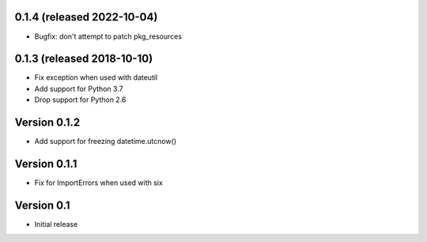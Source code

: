 0.1.4 (released 2022-10-04)
---------------------------

- Bugfix: don't attempt to patch pkg_resources

0.1.3 (released 2018-10-10)
---------------------------

- Fix exception when used with dateutil
- Add support for Python 3.7
- Drop support for Python 2.6

Version 0.1.2
-------------

- Add support for freezing datetime.utcnow()

Version 0.1.1
-------------

- Fix for ImportErrors when used with six

Version 0.1
------------

- Initial release
